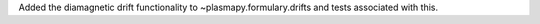 Added the diamagnetic drift functionality to ~plasmapy.formulary.drifts and
tests associated with this.

